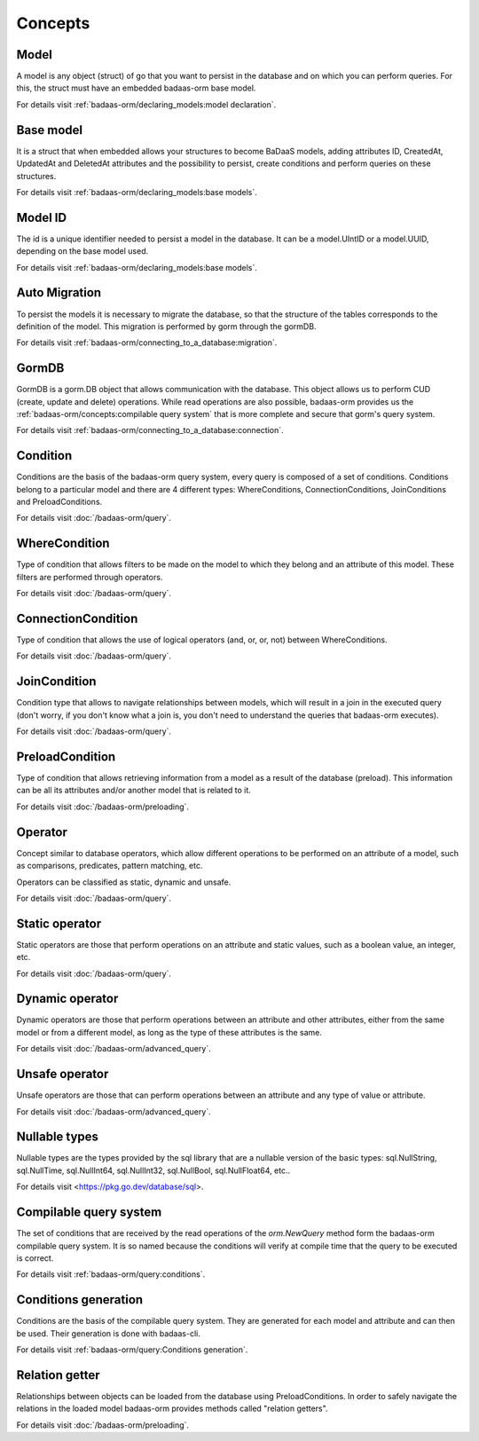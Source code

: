==============================
Concepts
==============================

Model
------------------------------

A model is any object (struct) of go that you want to persist 
in the database and on which you can perform queries. 
For this, the struct must have an embedded badaas-orm base model.

For details visit :ref:`badaas-orm/declaring_models:model declaration`.

Base model
-----------------------------

It is a struct that when embedded allows your structures to become BaDaaS models, 
adding attributes ID, CreatedAt, UpdatedAt and DeletedAt attributes and the possibility to persist, 
create conditions and perform queries on these structures.

For details visit :ref:`badaas-orm/declaring_models:base models`.

Model ID
-----------------------------

The id is a unique identifier needed to persist a model in the database. 
It can be a model.UIntID or a model.UUID, depending on the base model used.

For details visit :ref:`badaas-orm/declaring_models:base models`.

Auto Migration
----------------------------------------------------------

To persist the models it is necessary to migrate the database, 
so that the structure of the tables corresponds to the definition of the model. 
This migration is performed by gorm through the gormDB.

For details visit :ref:`badaas-orm/connecting_to_a_database:migration`.

GormDB
-----------------------------

GormDB is a gorm.DB object that allows communication with the database. 
This object allows us to perform CUD (create, update and delete)
operations. While read operations are also possible, 
badaas-orm provides us the :ref:`badaas-orm/concepts:compilable query system` 
that is more complete and secure that gorm's query system.

For details visit :ref:`badaas-orm/connecting_to_a_database:connection`.

Condition
-----------------------------

Conditions are the basis of the badaas-orm query system, every query is composed of a set of conditions. 
Conditions belong to a particular model and there are 4 different types: 
WhereConditions, ConnectionConditions, JoinConditions and PreloadConditions.

For details visit :doc:`/badaas-orm/query`.

WhereCondition
-----------------------------

Type of condition that allows filters to be made on the model to which they belong 
and an attribute of this model. These filters are performed through operators.

For details visit :doc:`/badaas-orm/query`.

ConnectionCondition
-----------------------------

Type of condition that allows the use of logical operators 
(and, or, or, not) between WhereConditions.

For details visit :doc:`/badaas-orm/query`.

JoinCondition
-----------------------------

Condition type that allows to navigate relationships between models, 
which will result in a join in the executed query 
(don't worry, if you don't know what a join is, 
you don't need to understand the queries that badaas-orm executes).

For details visit :doc:`/badaas-orm/query`.

PreloadCondition
-----------------------------

Type of condition that allows retrieving information from a model as a result of the database (preload). 
This information can be all its attributes and/or another model that is related to it.

For details visit :doc:`/badaas-orm/preloading`.

Operator
-----------------------------

Concept similar to database operators, 
which allow different operations to be performed on an attribute of a model, 
such as comparisons, predicates, pattern matching, etc.

Operators can be classified as static, dynamic and unsafe.

For details visit :doc:`/badaas-orm/query`.

Static operator
-----------------------------

Static operators are those that perform operations on an attribute and static values, 
such as a boolean value, an integer, etc.

For details visit :doc:`/badaas-orm/query`.

Dynamic operator
-----------------------------

Dynamic operators are those that perform operations between an attribute and other attributes, 
either from the same model or from a different model, as long as the type of these attributes is the same.

For details visit :doc:`/badaas-orm/advanced_query`.

Unsafe operator
-----------------------------

Unsafe operators are those that can perform operations between an attribute and 
any type of value or attribute.

For details visit :doc:`/badaas-orm/advanced_query`.

Nullable types
-----------------------------

Nullable types are the types provided by the sql library 
that are a nullable version of the basic types: 
sql.NullString, sql.NullTime, sql.NullInt64, sql.NullInt32, 
sql.NullBool, sql.NullFloat64, etc..

For details visit <https://pkg.go.dev/database/sql>.

Compilable query system
-----------------------------

The set of conditions that are received by the read operations of the 
`orm.NewQuery` method form the badaas-orm compilable query system. 
It is so named because the conditions will verify at compile time that the query to be executed is correct.

For details visit :ref:`badaas-orm/query:conditions`.

Conditions generation
----------------------------

Conditions are the basis of the compilable query system. 
They are generated for each model and attribute and can then be used. 
Their generation is done with badaas-cli.

For details visit :ref:`badaas-orm/query:Conditions generation`.

Relation getter
-----------------------------------

Relationships between objects can be loaded from the database using PreloadConditions. 
In order to safely navigate the relations in the loaded model badaas-orm provides methods 
called "relation getters".

For details visit :doc:`/badaas-orm/preloading`.